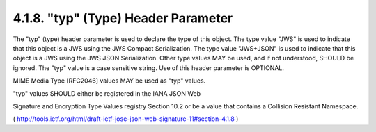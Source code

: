 .. _jws.typ:

4.1.8. "typ" (Type) Header Parameter
^^^^^^^^^^^^^^^^^^^^^^^^^^^^^^^^^^^^^^^^^^^^^^^^^^^^^^^^

The "typ" (type) header parameter is used to declare 
the type of this object.  
The type value "JWS" is used to indicate that this object is
a JWS using the JWS Compact Serialization.  
The type value "JWS+JSON" is used to indicate that this object is a JWS 
using the JWS JSON Serialization.  
Other type values MAY be used, and if not understood, SHOULD be ignored.  
The "typ" value is a case sensitive string.  
Use of this header parameter is OPTIONAL.

MIME Media Type [RFC2046] values MAY be used as "typ" values.

"typ" values SHOULD either be registered in the IANA JSON Web

Signature and Encryption Type Values registry Section 10.2 or be a
value that contains a Collision Resistant Namespace.

( http://tools.ietf.org/html/draft-ietf-jose-json-web-signature-11#section-4.1.8 )
